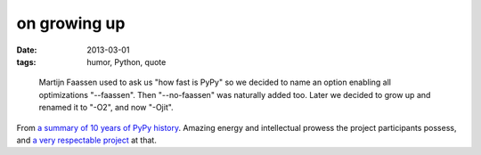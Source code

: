 on growing up
=============

:date: 2013-03-01
:tags: humor, Python, quote

..

    Martijn Faassen used to ask us "how fast is PyPy" so we decided to
    name an option enabling all optimizations "--faassen". Then
    "--no-faassen" was naturally added too. Later we decided to grow up
    and renamed it to "-O2", and now "-Ojit".

From `a summary of 10 years of PyPy history`_. Amazing energy and
intellectual prowess the project participants possess,
and `a very respectable project`_ at that.

.. _a summary of 10 years of PyPy history: http://morepypy.blogspot.com/2013/02/10-years-of-pypy.html
.. _a very respectable project: http://tshepang.net/great-praise-for-the-rpython-translation-toolchain

